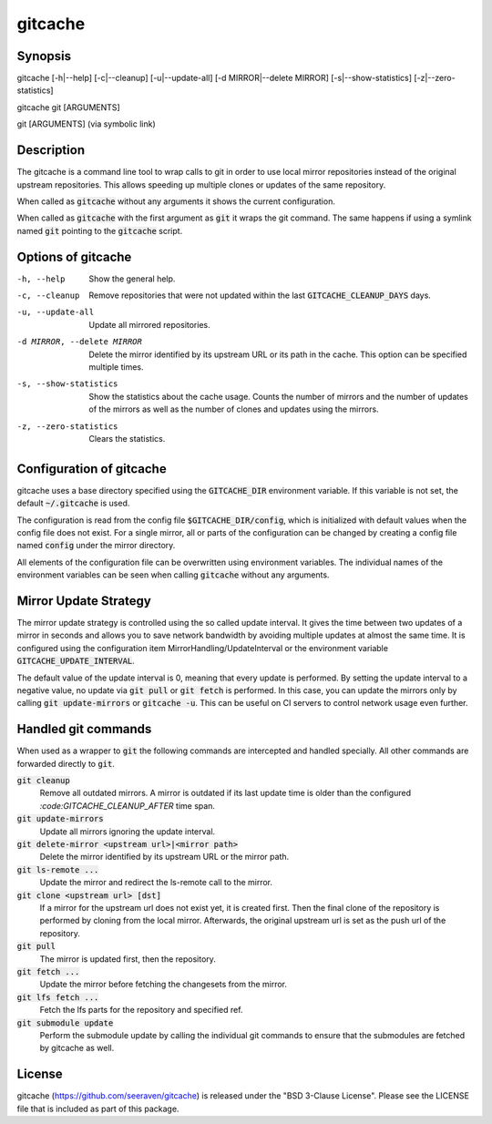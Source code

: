 gitcache
========

Synopsis
--------

gitcache [-h|--help] [-c|--cleanup] [-u|--update-all] [-d MIRROR|--delete MIRROR] [-s|--show-statistics] [-z|--zero-statistics]

gitcache git [ARGUMENTS]

git [ARGUMENTS]  (via symbolic link)


Description
-----------

The gitcache is a command line tool to wrap calls to git in order to use local
mirror repositories instead of the original upstream repositories. This allows
speeding up multiple clones or updates of the same repository.

When called as :code:`gitcache` without any arguments it shows the current
configuration.

When called as :code:`gitcache` with the first argument as :code:`git` it wraps
the git command. The same happens if using a symlink named :code:`git` pointing
to the :code:`gitcache` script.


Options of gitcache
-------------------

-h, --help                        Show the general help.
-c, --cleanup                     Remove repositories that were not updated within the last
                                  :code:`GITCACHE_CLEANUP_DAYS` days.
-u, --update-all                  Update all mirrored repositories.
-d MIRROR, --delete MIRROR        Delete the mirror identified by its upstream URL or its path
                                  in the cache. This option can be specified multiple times.
-s, --show-statistics             Show the statistics about the cache usage. Counts the
                                  number of mirrors and the number of updates of the mirrors
                                  as well as the number of clones and updates using the mirrors.
-z, --zero-statistics             Clears the statistics.


Configuration of gitcache
-------------------------

gitcache uses a base directory specified using the :code:`GITCACHE_DIR` environment
variable. If this variable is not set, the default :code:`~/.gitcache` is used.

The configuration is read from the config file :code:`$GITCACHE_DIR/config`, which is
initialized with default values when the config file does not exist. For a single
mirror, all or parts of the configuration can be changed by creating a config file
named :code:`config` under the mirror directory.

All elements of the configuration file can be overwritten using environment
variables. The individual names of the environment variables can be seen when
calling :code:`gitcache` without any arguments.


Mirror Update Strategy
----------------------

The mirror update strategy is controlled using the so called update interval.
It gives the time between two updates of a mirror in seconds and allows you to
save network bandwidth by avoiding multiple updates at almost the same time. It
is configured using the configuration item MirrorHandling/UpdateInterval or the
environment variable :code:`GITCACHE_UPDATE_INTERVAL`.

The default value of the update interval is 0, meaning that every update is
performed. By setting the update interval to a negative value, no update via
:code:`git pull` or :code:`git fetch` is performed. In this case, you can update
the mirrors only by calling :code:`git update-mirrors` or :code:`gitcache -u`.
This can be useful on CI servers to control network usage even further.


Handled git commands
--------------------

When used as a wrapper to :code:`git` the following commands are intercepted and handled
specially. All other commands are forwarded directly to :code:`git`.

:code:`git cleanup`
    Remove all outdated mirrors. A mirror is outdated if its last update time is
    older than the configured `:code:GITCACHE_CLEANUP_AFTER` time span.

:code:`git update-mirrors`
    Update all mirrors ignoring the update interval.

:code:`git delete-mirror <upstream url>|<mirror path>`
    Delete the mirror identified by its upstream URL or the mirror path.

:code:`git ls-remote ...`
    Update the mirror and redirect the ls-remote call to the mirror.

:code:`git clone <upstream url> [dst]`
    If a mirror for the upstream url does not exist yet, it is created first. Then the
    final clone of the repository is performed by cloning from the local mirror. Afterwards,
    the original upstream url is set as the push url of the repository.

:code:`git pull`
    The mirror is updated first, then the repository.

:code:`git fetch ...`
    Update the mirror before fetching the changesets from the mirror.

:code:`git lfs fetch ...`
    Fetch the lfs parts for the repository and specified ref.

:code:`git submodule update`
    Perform the submodule update by calling the individual git commands to ensure that
    the submodules are fetched by gitcache as well.


License
-------

gitcache (https://github.com/seeraven/gitcache) is released under the
"BSD 3-Clause License". Please see the LICENSE file that is included as part of this package.
